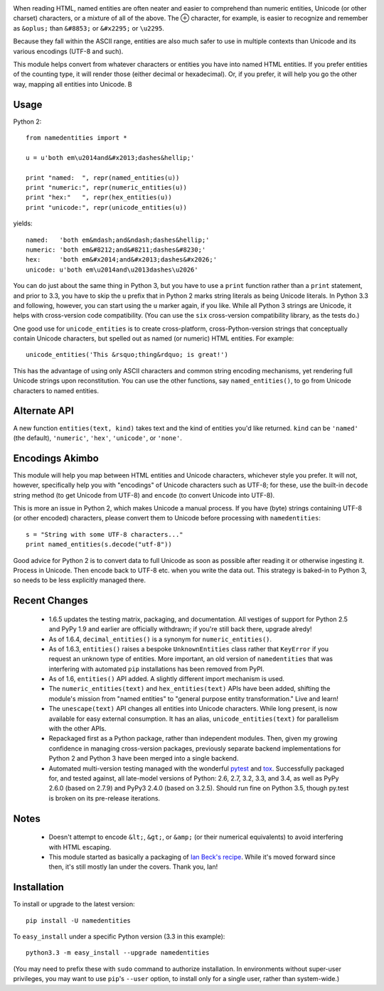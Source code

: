 
| |version| |downloads| |supported-versions| |supported-implementations|

.. |version| image:: http://img.shields.io/pypi/v/namedentities.svg?style=flat
    :alt: PyPI Package latest release
    :target: https://pypi.python.org/pypi/namedentities

.. |downloads| image:: http://img.shields.io/pypi/dm/namedentities.svg?style=flat
    :alt: PyPI Package monthly downloads
    :target: https://pypi.python.org/pypi/namedentities

.. |supported-versions| image:: https://img.shields.io/pypi/pyversions/namedentities.svg
    :alt: Supported versions
    :target: https://pypi.python.org/pypi/namedentities

.. |supported-implementations| image:: https://img.shields.io/pypi/implementation/namedentities.svg
    :alt: Supported implementations
    :target: https://pypi.python.org/pypi/namedentities

.. |oplus| unicode:: 0x2295 .. oplus

When reading HTML, named entities are often neater and easier to comprehend
than numeric entities, Unicode (or other charset) characters, or a mixture
of all of the above. The |oplus| character, for example, is easier to
recognize and remember as ``&oplus;`` than ``&#8853;`` or ``&#x2295;``
or ``\u2295``.

Because they fall within the ASCII range, entities are
also much safer to use in multiple contexts than Unicode and its various
encodings (UTF-8 and such).

This module helps convert from whatever characters or entities you have into
named HTML entities. If you prefer entities of the counting type, it will
render those (either decimal or hexadecimal). Or, if you prefer, it will
help you go the other way, mapping all entities into Unicode. B

Usage
=====

Python 2::

    from namedentities import *

    u = u'both em\u2014and&#x2013;dashes&hellip;'

    print "named:  ", repr(named_entities(u))
    print "numeric:", repr(numeric_entities(u))
    print "hex:"   ", repr(hex_entities(u))
    print "unicode:", repr(unicode_entities(u))

yields::

    named:   'both em&mdash;and&ndash;dashes&hellip;'
    numeric: 'both em&#8212;and&#8211;dashes&#8230;'
    hex:     'both em&#x2014;and&#x2013;dashes&#x2026;'
    unicode: u'both em\u2014and\u2013dashes\u2026'

You can do just about the same thing in Python 3, but you have to use a
``print`` function rather than a ``print`` statement, and prior to 3.3, you have
to skip the ``u`` prefix that in Python 2 marks string literals as being Unicode
literals. In Python 3.3 and following, however, you can start using the ``u``
marker again, if you like. While all Python 3 strings are Unicode, it helps
with cross-version code compatibility. (You can use the ``six`` cross-version
compatibility library, as the tests do.)

One good use for ``unicode_entities`` is to create cross-platform,
cross-Python-version strings that conceptually contain
Unicode characters, but spelled out as named (or numeric) HTML entities. For
example::

    unicode_entities('This &rsquo;thing&rdquo; is great!')

This has the advantage of using only ASCII characters and common
string encoding mechanisms, yet rendering full Unicode strings upon
reconstitution.  You can use the other functions, say ``named_entities()``,
to go from Unicode characters to named entities.

Alternate API
=============

A new function ``entities(text, kind)`` takes text and the kind of entities
you'd like returned. ``kind`` can be ``'named'`` (the default), ``'numeric'``,
``'hex'``, ``'unicode'``, or ``'none'``.

Encodings Akimbo
================

This module will help you map between HTML entities and Unicode characters,
whichever style you prefer. It will not, however, specifically help you with
"encodings" of Unicode characters such as UTF-8; for these, use the built-in
``decode`` string method (to get Unicode from UTF-8) and ``encode`` (to
convert Unicode into UTF-8).

This is more an issue in Python 2, which makes Unicode a manual process. If
you have (byte) strings containing UTF-8 (or other encoded) characters,
please convert them to Unicode before processing with ``namedentities``::

    s = "String with some UTF-8 characters..."
    print named_entities(s.decode("utf-8"))

Good advice for Python 2 is to convert data to full Unicode as soon as
possible after reading it or otherwise ingesting it. Process in Unicode.
Then encode back to UTF-8 etc. when you write the data out. This strategy is
baked-in to Python 3, so needs to be less explicitly managed there.

Recent Changes
==============

 * 1.6.5 updates the testing matrix, packaging, and documentation.
   All vestiges of support for Python 2.5 and PyPy 1.9 and earlier
   are officially withdrawn; if you're still back there, upgrade alredy!

 * As of 1.6.4, ``decimal_entities()`` is a synonym for ``numeric_entities()``.

 * As of 1.6.3, ``entities()`` raises a bespoke ``UnknownEntities`` class rather
   that ``KeyError`` if you request an unknown type of entities. More important,
   an old version of ``namedentities`` that was interfering with automated ``pip``
   installations has been removed from PyPI.

 * As of 1.6, ``entities()`` API added. A slightly different import mechanism is used.

 * The ``numeric_entities(text)`` and ``hex_entities(text)`` APIs have been
   added, shifting the module's mission from "named entities" to "general
   purpose entity transformation." Live and learn!

 * The ``unescape(text)`` API changes all entities into Unicode characters.
   While long present, is now available for easy external consumption. It has an
   alias, ``unicode_entities(text)`` for parallelism with the other APIs.

 * Repackaged first as a Python package, rather than independent modules. Then,
   given my growing confidence in managing cross-version packages, previously
   separate backend implementations for Python 2 and Python 3 have been merged
   into a single backend.

 * Automated multi-version testing managed with the wonderful `pytest
   <http://pypi.python.org/pypi/pytest>`_ and `tox
   <http://pypi.python.org/pypi/tox>`_. Successfully packaged for, and
   tested against, all late-model versions of Python: 2.6, 2.7, 3.2, 3.3,
   and 3.4, as well as PyPy 2.6.0 (based on 2.7.9) and PyPy3 2.4.0 (based
   on 3.2.5). Should run fine on Python 3.5, though py.test is broken on
   its pre-release iterations.

Notes
=====

 * Doesn't attempt to encode ``&lt;``, ``&gt;``, or
   ``&amp;`` (or their numerical equivalents) to avoid interfering
   with HTML escaping.

 * This module started as basically a packaging of `Ian Beck's recipe
   <http://beckism.com/2009/03/named_entities_python/>`_. While it's
   moved forward since then, it's still mostly Ian under the
   covers. Thank you, Ian!

Installation
============

To install or upgrade to the latest version::

    pip install -U namedentities

To ``easy_install`` under a specific Python version (3.3 in this example)::

    python3.3 -m easy_install --upgrade namedentities

(You may need to prefix these with ``sudo`` command to authorize
installation. In environments without super-user privileges, you may want to
use ``pip``'s ``--user`` option, to install only for a single user, rather
than system-wide.)


